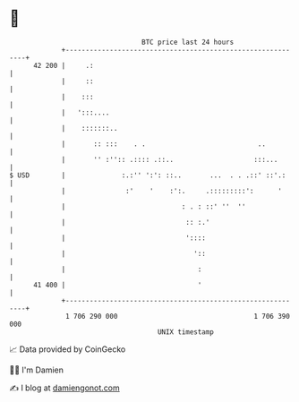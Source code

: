 * 👋

#+begin_example
                                    BTC price last 24 hours                    
                +------------------------------------------------------------+ 
         42 200 |     .:                                                     | 
                |     ::                                                     | 
                |    :::                                                     | 
                |   ':::....                                                 | 
                |    :::::::..                                               | 
                |       :: :::    . .                            ..          | 
                |       '' :'':: .:::: .::..                    :::...       | 
   $ USD        |              :.:'' ':': ::..       ...  . . .::' ::'.:     | 
                |               :'    '    :':.     .:::::::::':      '      | 
                |                             : . : ::' ''  ''               | 
                |                              :: :.'                        | 
                |                              '::::                         | 
                |                                '::                         | 
                |                                 :                          | 
         41 400 |                                 '                          | 
                +------------------------------------------------------------+ 
                 1 706 290 000                                  1 706 390 000  
                                        UNIX timestamp                         
#+end_example
📈 Data provided by CoinGecko

🧑‍💻 I'm Damien

✍️ I blog at [[https://www.damiengonot.com][damiengonot.com]]
